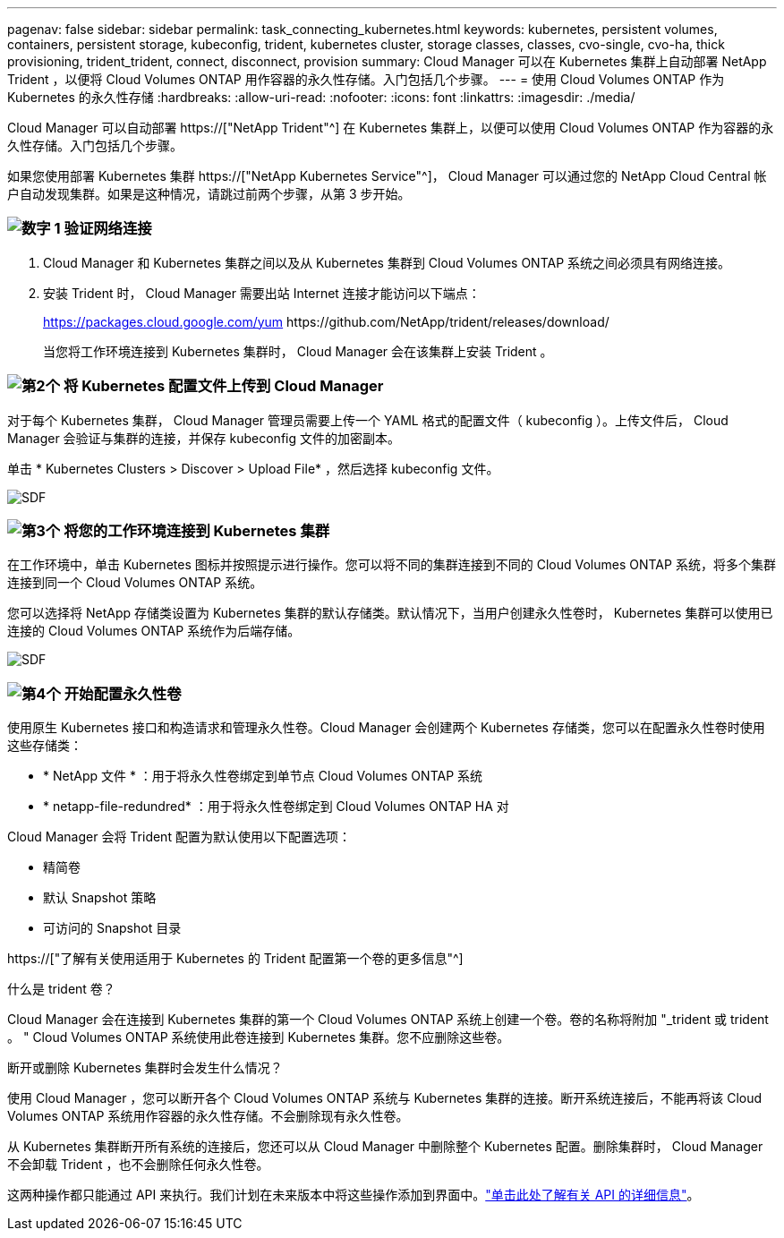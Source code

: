 ---
pagenav: false 
sidebar: sidebar 
permalink: task_connecting_kubernetes.html 
keywords: kubernetes, persistent volumes, containers, persistent storage, kubeconfig, trident, kubernetes cluster, storage classes, classes, cvo-single, cvo-ha, thick provisioning, trident_trident, connect, disconnect, provision 
summary: Cloud Manager 可以在 Kubernetes 集群上自动部署 NetApp Trident ，以便将 Cloud Volumes ONTAP 用作容器的永久性存储。入门包括几个步骤。 
---
= 使用 Cloud Volumes ONTAP 作为 Kubernetes 的永久性存储
:hardbreaks:
:allow-uri-read: 
:nofooter: 
:icons: font
:linkattrs: 
:imagesdir: ./media/


[role="lead"]
Cloud Manager 可以自动部署 https://["NetApp Trident"^] 在 Kubernetes 集群上，以便可以使用 Cloud Volumes ONTAP 作为容器的永久性存储。入门包括几个步骤。

如果您使用部署 Kubernetes 集群 https://["NetApp Kubernetes Service"^]， Cloud Manager 可以通过您的 NetApp Cloud Central 帐户自动发现集群。如果是这种情况，请跳过前两个步骤，从第 3 步开始。



=== image:number1.png["数字 1"] 验证网络连接

[role="quick-margin-list"]
. Cloud Manager 和 Kubernetes 集群之间以及从 Kubernetes 集群到 Cloud Volumes ONTAP 系统之间必须具有网络连接。
. 安装 Trident 时， Cloud Manager 需要出站 Internet 连接才能访问以下端点：
+
https://packages.cloud.google.com/yum \https://github.com/NetApp/trident/releases/download/

+
当您将工作环境连接到 Kubernetes 集群时， Cloud Manager 会在该集群上安装 Trident 。





=== image:number2.png["第2个"] 将 Kubernetes 配置文件上传到 Cloud Manager

[role="quick-margin-para"]
对于每个 Kubernetes 集群， Cloud Manager 管理员需要上传一个 YAML 格式的配置文件（ kubeconfig ）。上传文件后， Cloud Manager 会验证与集群的连接，并保存 kubeconfig 文件的加密副本。

[role="quick-margin-para"]
单击 * Kubernetes Clusters > Discover > Upload File* ，然后选择 kubeconfig 文件。

[role="quick-margin-para"]
image:screenshot_kubernetes_setup.gif["SDF"]



=== image:number3.png["第3个"] 将您的工作环境连接到 Kubernetes 集群

[role="quick-margin-para"]
在工作环境中，单击 Kubernetes 图标并按照提示进行操作。您可以将不同的集群连接到不同的 Cloud Volumes ONTAP 系统，将多个集群连接到同一个 Cloud Volumes ONTAP 系统。

[role="quick-margin-para"]
您可以选择将 NetApp 存储类设置为 Kubernetes 集群的默认存储类。默认情况下，当用户创建永久性卷时， Kubernetes 集群可以使用已连接的 Cloud Volumes ONTAP 系统作为后端存储。

[role="quick-margin-para"]
image:screenshot_kubernetes_connect.gif["SDF"]



=== image:number4.png["第4个"] 开始配置永久性卷

[role="quick-margin-para"]
使用原生 Kubernetes 接口和构造请求和管理永久性卷。Cloud Manager 会创建两个 Kubernetes 存储类，您可以在配置永久性卷时使用这些存储类：

[role="quick-margin-list"]
* * NetApp 文件 * ：用于将永久性卷绑定到单节点 Cloud Volumes ONTAP 系统
* * netapp-file-redundred* ：用于将永久性卷绑定到 Cloud Volumes ONTAP HA 对


[role="quick-margin-para"]
Cloud Manager 会将 Trident 配置为默认使用以下配置选项：

[role="quick-margin-list"]
* 精简卷
* 默认 Snapshot 策略
* 可访问的 Snapshot 目录


[role="quick-margin-para"]
https://["了解有关使用适用于 Kubernetes 的 Trident 配置第一个卷的更多信息"^]

.什么是 trident 卷？
****
Cloud Manager 会在连接到 Kubernetes 集群的第一个 Cloud Volumes ONTAP 系统上创建一个卷。卷的名称将附加 "_trident 或 trident 。 " Cloud Volumes ONTAP 系统使用此卷连接到 Kubernetes 集群。您不应删除这些卷。

****
.断开或删除 Kubernetes 集群时会发生什么情况？
****
使用 Cloud Manager ，您可以断开各个 Cloud Volumes ONTAP 系统与 Kubernetes 集群的连接。断开系统连接后，不能再将该 Cloud Volumes ONTAP 系统用作容器的永久性存储。不会删除现有永久性卷。

从 Kubernetes 集群断开所有系统的连接后，您还可以从 Cloud Manager 中删除整个 Kubernetes 配置。删除集群时， Cloud Manager 不会卸载 Trident ，也不会删除任何永久性卷。

这两种操作都只能通过 API 来执行。我们计划在未来版本中将这些操作添加到界面中。link:api.html#_kubernetes["单击此处了解有关 API 的详细信息"]。

****